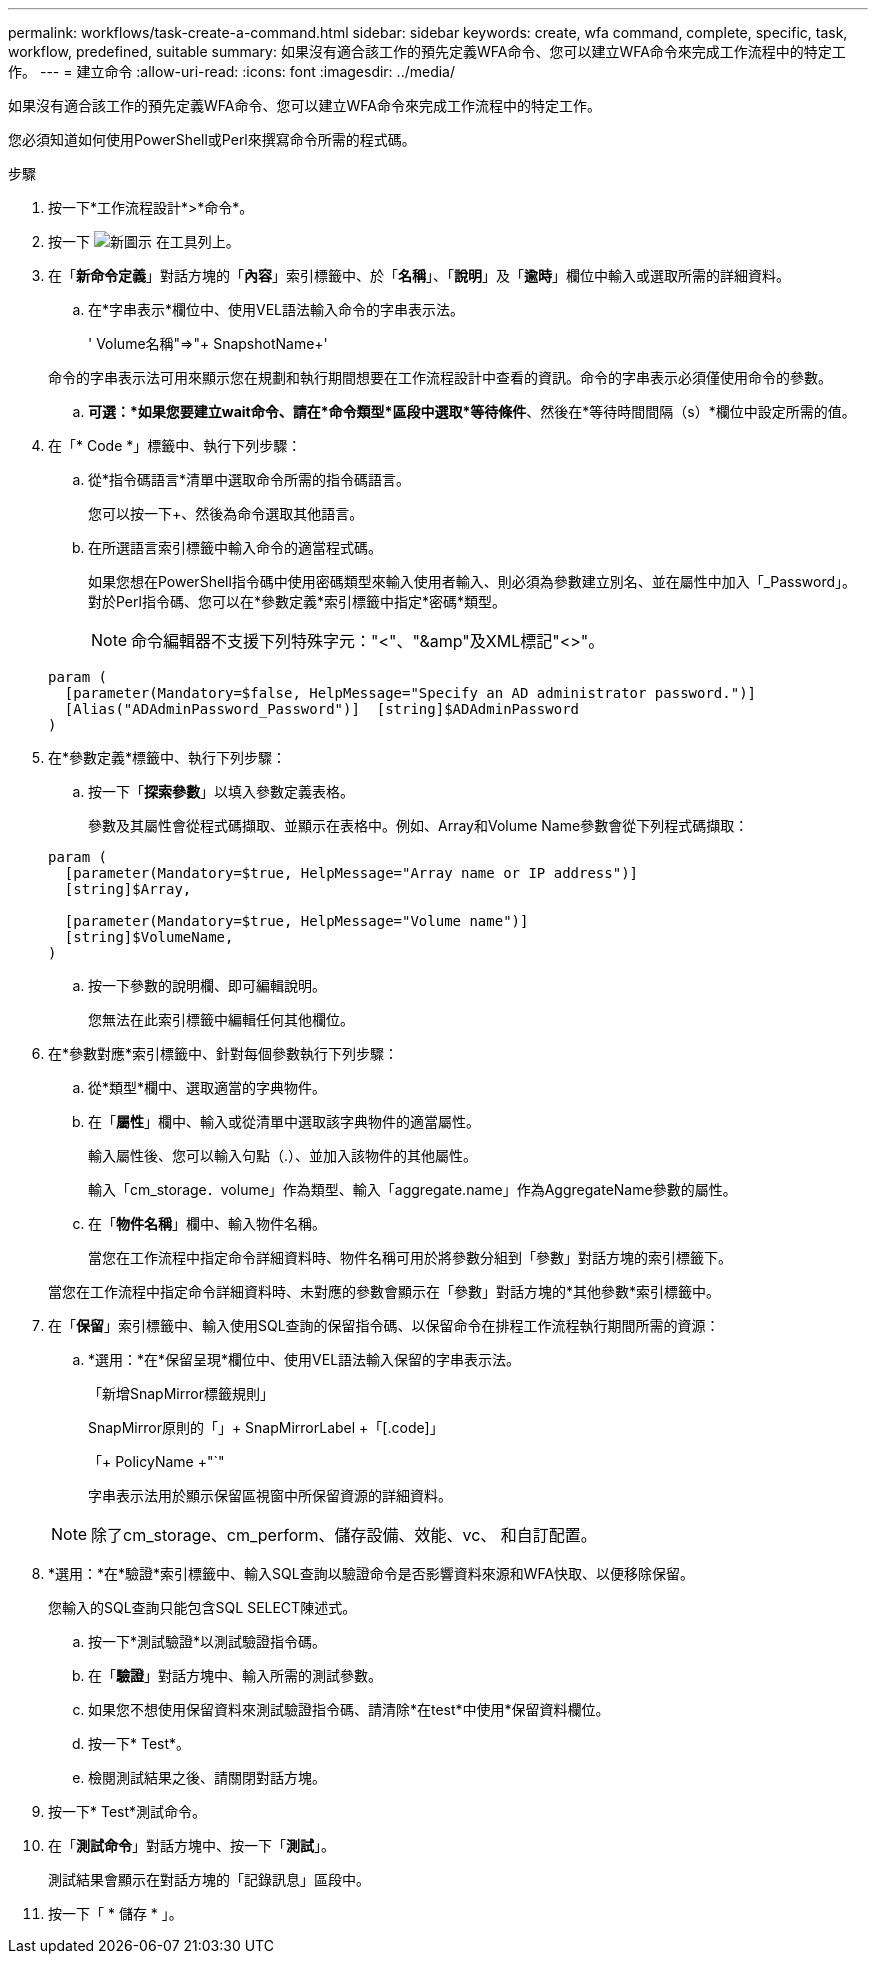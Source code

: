 ---
permalink: workflows/task-create-a-command.html 
sidebar: sidebar 
keywords: create, wfa command, complete, specific, task, workflow, predefined, suitable 
summary: 如果沒有適合該工作的預先定義WFA命令、您可以建立WFA命令來完成工作流程中的特定工作。 
---
= 建立命令
:allow-uri-read: 
:icons: font
:imagesdir: ../media/


[role="lead"]
如果沒有適合該工作的預先定義WFA命令、您可以建立WFA命令來完成工作流程中的特定工作。

您必須知道如何使用PowerShell或Perl來撰寫命令所需的程式碼。

.步驟
. 按一下*工作流程設計*>*命令*。
. 按一下 image:../media/new_wfa_icon.gif["新圖示"] 在工具列上。
. 在「*新命令定義*」對話方塊的「*內容*」索引標籤中、於「*名稱*」、「*說明*」及「*逾時*」欄位中輸入或選取所需的詳細資料。
+
.. 在*字串表示*欄位中、使用VEL語法輸入命令的字串表示法。
+
+' Volume名稱+"=>"+ SnapshotName+'

+
命令的字串表示法可用來顯示您在規劃和執行期間想要在工作流程設計中查看的資訊。命令的字串表示必須僅使用命令的參數。

.. *可選：*如果您要建立wait命令、請在*命令類型*區段中選取*等待條件*、然後在*等待時間間隔（s）*欄位中設定所需的值。


. 在「* Code *」標籤中、執行下列步驟：
+
.. 從*指令碼語言*清單中選取命令所需的指令碼語言。
+
您可以按一下+、然後為命令選取其他語言。

.. 在所選語言索引標籤中輸入命令的適當程式碼。
+
如果您想在PowerShell指令碼中使用密碼類型來輸入使用者輸入、則必須為參數建立別名、並在屬性中加入「_Password」。對於Perl指令碼、您可以在*參數定義*索引標籤中指定*密碼*類型。

+

NOTE: 命令編輯器不支援下列特殊字元："<"、"&amp"及XML標記"<>"。

+
[listing]
----
param (
  [parameter(Mandatory=$false, HelpMessage="Specify an AD administrator password.")]
  [Alias("ADAdminPassword_Password")]  [string]$ADAdminPassword
)
----


. 在*參數定義*標籤中、執行下列步驟：
+
.. 按一下「*探索參數*」以填入參數定義表格。
+
參數及其屬性會從程式碼擷取、並顯示在表格中。例如、Array和Volume Name參數會從下列程式碼擷取：

+
[listing]
----
param (
  [parameter(Mandatory=$true, HelpMessage="Array name or IP address")]
  [string]$Array,

  [parameter(Mandatory=$true, HelpMessage="Volume name")]
  [string]$VolumeName,
)
----
.. 按一下參數的說明欄、即可編輯說明。
+
您無法在此索引標籤中編輯任何其他欄位。



. 在*參數對應*索引標籤中、針對每個參數執行下列步驟：
+
.. 從*類型*欄中、選取適當的字典物件。
.. 在「*屬性*」欄中、輸入或從清單中選取該字典物件的適當屬性。
+
輸入屬性後、您可以輸入句點（.）、並加入該物件的其他屬性。

+
輸入「cm_storage．volume」作為類型、輸入「aggregate.name」作為AggregateName參數的屬性。

.. 在「*物件名稱*」欄中、輸入物件名稱。
+
當您在工作流程中指定命令詳細資料時、物件名稱可用於將參數分組到「參數」對話方塊的索引標籤下。



+
當您在工作流程中指定命令詳細資料時、未對應的參數會顯示在「參數」對話方塊的*其他參數*索引標籤中。

. 在「*保留*」索引標籤中、輸入使用SQL查詢的保留指令碼、以保留命令在排程工作流程執行期間所需的資源：
+
.. *選用：*在*保留呈現*欄位中、使用VEL語法輸入保留的字串表示法。
+
「新增SnapMirror標籤規則」

+
SnapMirror原則的「」+ SnapMirrorLabel +「[.code]」

+
「+ PolicyName +"`"

+
字串表示法用於顯示保留區視窗中所保留資源的詳細資料。



+

NOTE: 除了cm_storage、cm_perform、儲存設備、效能、vc、 和自訂配置。

. *選用：*在*驗證*索引標籤中、輸入SQL查詢以驗證命令是否影響資料來源和WFA快取、以便移除保留。
+
您輸入的SQL查詢只能包含SQL SELECT陳述式。

+
.. 按一下*測試驗證*以測試驗證指令碼。
.. 在「*驗證*」對話方塊中、輸入所需的測試參數。
.. 如果您不想使用保留資料來測試驗證指令碼、請清除*在test*中使用*保留資料欄位。
.. 按一下* Test*。
.. 檢閱測試結果之後、請關閉對話方塊。


. 按一下* Test*測試命令。
. 在「*測試命令*」對話方塊中、按一下「*測試*」。
+
測試結果會顯示在對話方塊的「記錄訊息」區段中。

. 按一下「 * 儲存 * 」。


